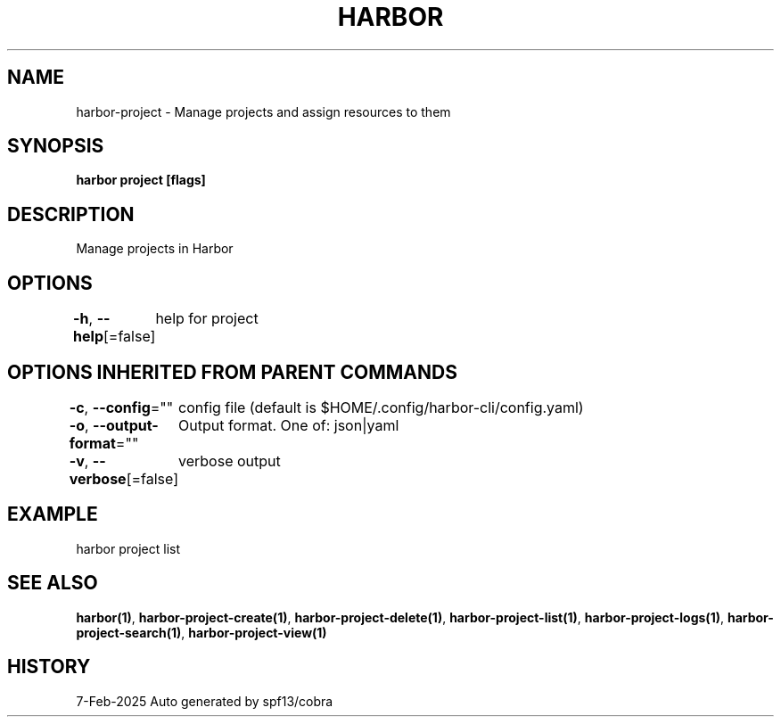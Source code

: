 .nh
.TH "HARBOR" "1" "Feb 2025" "Habor Community" "Harbor User Mannuals"

.SH NAME
harbor-project - Manage projects and assign resources to them


.SH SYNOPSIS
\fBharbor project [flags]\fP


.SH DESCRIPTION
Manage projects in Harbor


.SH OPTIONS
\fB-h\fP, \fB--help\fP[=false]
	help for project


.SH OPTIONS INHERITED FROM PARENT COMMANDS
\fB-c\fP, \fB--config\fP=""
	config file (default is $HOME/.config/harbor-cli/config.yaml)

.PP
\fB-o\fP, \fB--output-format\fP=""
	Output format. One of: json|yaml

.PP
\fB-v\fP, \fB--verbose\fP[=false]
	verbose output


.SH EXAMPLE
.EX
  harbor project list
.EE


.SH SEE ALSO
\fBharbor(1)\fP, \fBharbor-project-create(1)\fP, \fBharbor-project-delete(1)\fP, \fBharbor-project-list(1)\fP, \fBharbor-project-logs(1)\fP, \fBharbor-project-search(1)\fP, \fBharbor-project-view(1)\fP


.SH HISTORY
7-Feb-2025 Auto generated by spf13/cobra
